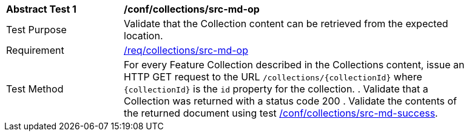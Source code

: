 // [[ats_collections_src-md-op]]
[width="90%",cols="2,6a"]
|===
^|*Abstract Test {counter:ats-id}* |*/conf/collections/src-md-op*
^|Test Purpose |Validate that the Collection content can be retrieved from the expected location.
^|Requirement |<<req_collections_src-md-op,/req/collections/src-md-op>>
^|Test Method |For every Feature Collection described in the Collections content, issue an HTTP GET request to the URL `/collections/{collectionId}` where `{collectionId}` is the `id` property for the collection.
. Validate that a Collection was returned with a status code 200
. Validate the contents of the returned document using test <<ats_collections_src-md-success,/conf/collections/src-md-success>>.
|===
